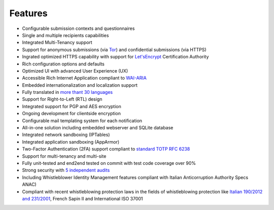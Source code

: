 Features
===================

- Configurable submission contexts and questionnaires

- Single and multiple recipients capabilities

- Integrated Multi-Tenancy support

- Support for anonymous submissions (via `Tor <https://www.torproject.org/>`_) and confidential submissions (via HTTPS)

- Ingrated optimized HTTPS capability with support for `Let'sEncrypt <https://letsencrypt.org/>`_  Certification Authority

- Rich configuration options and defaults

- Optimized UI with advanced User Experience (UX)

- Accessible Rich Internet Application compliant to `WAI-ARIA <https://www.w3.org/WAI/intro/aria>`_

- Embedded internationalization and localization support

- Fully translated in `more thant 30 languages <https://transifex.com/otf/globaleaks/>`_

- Support for Right-to-Left (RTL) design

- Integrated support for PGP and AES encryption

- Ongoing development for clientside encryption

- Configurable mail templating system for each notification

- All-in-one solution including embedded webserver and SQLite database

- Integrated network sandboxing (IPTables)

- Integrated application sandboxing (AppArmor)

- Two-Factor Authentication (2FA) support compliant to `standard TOTP RFC 6238 <https://tools.ietf.org/html/rfc6238>`_

- Support for multi-tenancy and multi-site

- Fully unit-tested and end2end tested on commit with test code coverage over 90%

- Strong security with `5 independent audits <https://github.com/globaleaks/GlobaLeaks/wiki/Penetration-Tests>`_

- Including Whistleblower Identity Management features
  compliant with Italian Anticorruption Authority Specs ANAC)

- Compliant with recent whistleblowing protection laws in the fields of whistleblowing protection
  like `Italian 190/2012 and 231/2001 <https://www.anticorruzione.it/portal/public/classic/Servizi/ServiziOnline/SegnalazioneWhistleblowing>`_, French Sapin II and International ISO 37001
